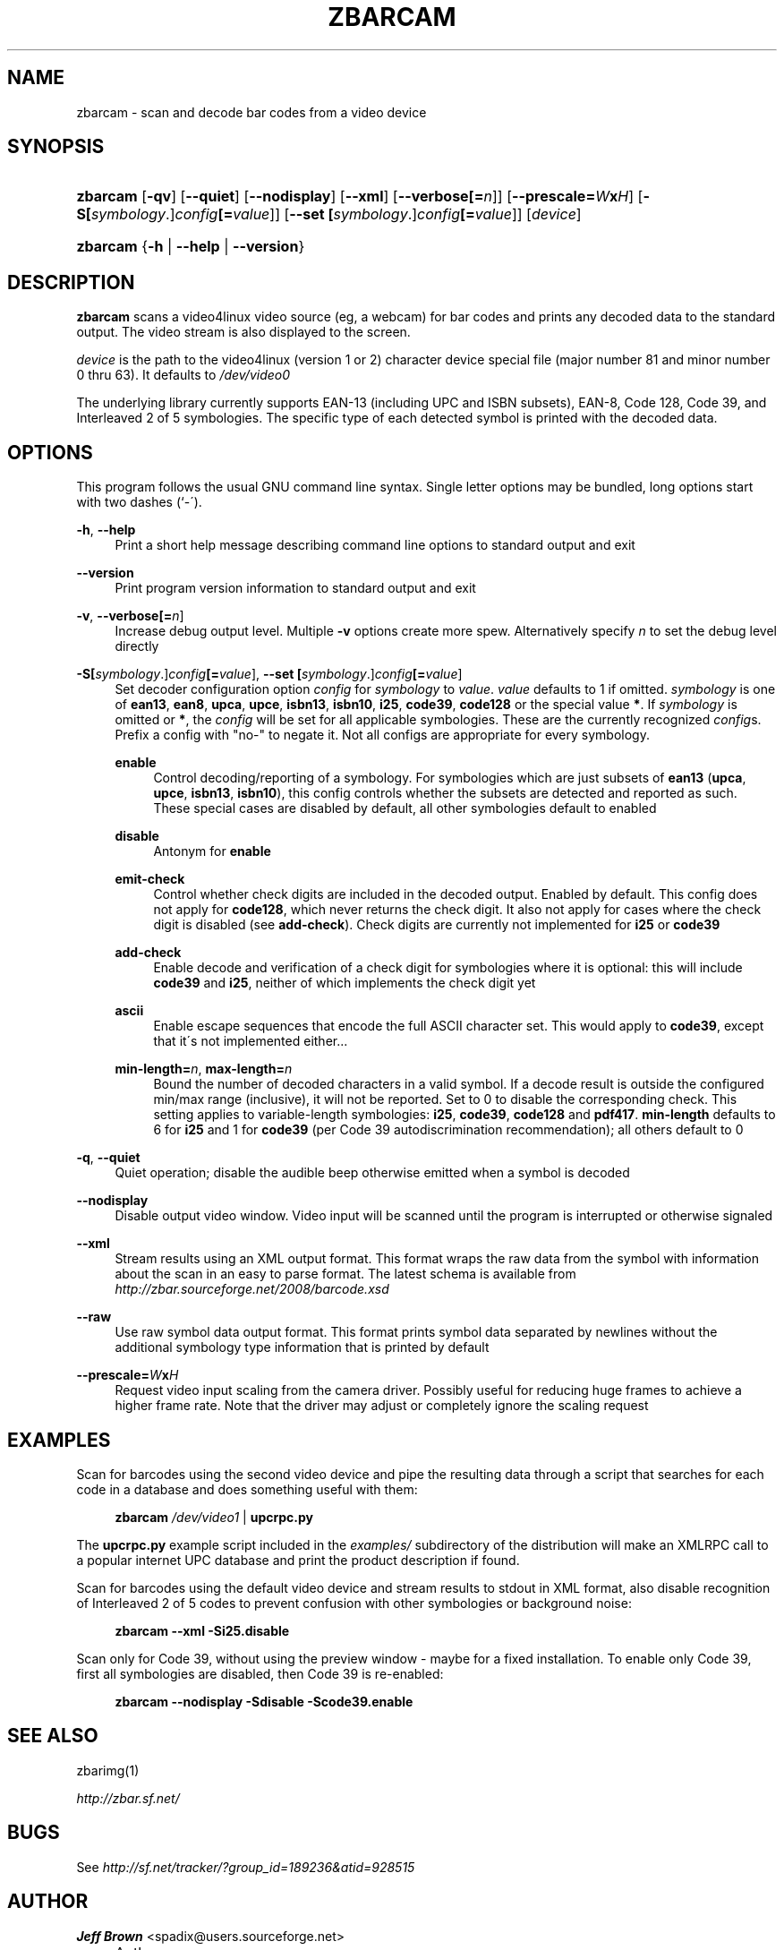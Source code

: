 .\"     Title: zbarcam
.\"    Author: Jeff Brown <spadix@users.sourceforge.net>
.\" Generator: DocBook XSL Stylesheets v1.73.2 <http://docbook.sf.net/>
.\"      Date: 2009-06-05
.\"    Manual: ZBar Barcode Reader
.\"    Source: zbar-0.8
.\"
.TH "ZBARCAM" "1" "2009-06-05" "zbar-0.8" "ZBar Barcode Reader"
.\" disable hyphenation
.nh
.\" disable justification (adjust text to left margin only)
.ad l
.SH "NAME"
zbarcam - scan and decode bar codes from a video device
.SH "SYNOPSIS"
.HP 8
\fBzbarcam\fR [\fB\-qv\fR] [\fB\-\-quiet\fR] [\fB\-\-nodisplay\fR] [\fB\-\-xml\fR] [\fB\-\-verbose\fR\fB[=\fIn\fR]\fR] [\fB\-\-prescale=\fR\fB\fIW\fR\fR\fBx\fR\fB\fIH\fR\fR] [\fB\-S\fR\fB[\fIsymbology\fR\.]\fR\fB\fIconfig\fR\fR\fB[=\fIvalue\fR]\fR] [\fB\-\-set\ \fR\fB[\fIsymbology\fR\.]\fR\fB\fIconfig\fR\fR\fB[=\fIvalue\fR]\fR] [\fIdevice\fR]
.HP 8
\fBzbarcam\fR {\fB\-h\fR | \fB\-\-help\fR | \fB\-\-version\fR}
.SH "DESCRIPTION"
.PP
\fBzbarcam\fR
scans a video4linux video source (eg, a webcam) for bar codes and prints any decoded data to the standard output\. The video stream is also displayed to the screen\.
.PP
\fIdevice\fR
is the path to the video4linux (version 1 or 2) character device special file (major number 81 and minor number 0 thru 63)\. It defaults to
\fI/dev/video0\fR
.PP
The underlying library currently supports EAN\-13 (including UPC and ISBN subsets), EAN\-8, Code 128, Code 39, and Interleaved 2 of 5 symbologies\. The specific type of each detected symbol is printed with the decoded data\.
.SH "OPTIONS"
.PP
This program follows the usual GNU command line syntax\. Single letter options may be bundled, long options start with two dashes (`\-\')\.
.PP
\fB\-h\fR, \fB\-\-help\fR
.RS 4
Print a short help message describing command line options to standard output and exit
.RE
.PP
\fB\-\-version\fR
.RS 4
Print program version information to standard output and exit
.RE
.PP
\fB\-v\fR, \fB\-\-verbose\fR\fB[=\fIn\fR]\fR
.RS 4
Increase debug output level\. Multiple
\fB\-v\fR
options create more spew\. Alternatively specify
\fIn\fR
to set the debug level directly
.RE
.PP
\fB\-S\fR\fB[\fIsymbology\fR\.]\fR\fB\fIconfig\fR\fR\fB[=\fIvalue\fR]\fR, \fB\-\-set \fR\fB[\fIsymbology\fR\.]\fR\fB\fIconfig\fR\fR\fB[=\fIvalue\fR]\fR
.RS 4
Set decoder configuration option
\fIconfig\fR
for
\fIsymbology\fR
to
\fIvalue\fR\.
\fIvalue\fR
defaults to 1 if omitted\.
\fIsymbology\fR
is one of
\fBean13\fR,
\fBean8\fR,
\fBupca\fR,
\fBupce\fR,
\fBisbn13\fR,
\fBisbn10\fR,
\fBi25\fR,
\fBcode39\fR,
\fBcode128\fR
or the special value
\fB*\fR\. If
\fIsymbology\fR
is omitted or
\fB*\fR, the
\fIconfig\fR
will be set for all applicable symbologies\. These are the currently recognized
\fIconfig\fRs\. Prefix a config with "no\-" to negate it\. Not all configs are appropriate for every symbology\.
.PP
\fBenable\fR
.RS 4
Control decoding/reporting of a symbology\. For symbologies which are just subsets of
\fBean13\fR
(\fBupca\fR,
\fBupce\fR,
\fBisbn13\fR,
\fBisbn10\fR), this config controls whether the subsets are detected and reported as such\. These special cases are disabled by default, all other symbologies default to enabled
.RE
.PP
\fBdisable\fR
.RS 4
Antonym for
\fBenable\fR
.RE
.PP
\fBemit\-check\fR
.RS 4
Control whether check digits are included in the decoded output\. Enabled by default\. This config does not apply for
\fBcode128\fR, which never returns the check digit\. It also not apply for cases where the check digit is disabled (see
\fBadd\-check\fR)\. Check digits are currently not implemented for
\fBi25\fR
or
\fBcode39\fR
.RE
.PP
\fBadd\-check\fR
.RS 4
Enable decode and verification of a check digit for symbologies where it is optional: this will include
\fBcode39\fR
and
\fBi25\fR, neither of which implements the check digit yet
.RE
.PP
\fBascii\fR
.RS 4
Enable escape sequences that encode the full ASCII character set\. This would apply to
\fBcode39\fR, except that it\'s not implemented either\.\.\.
.RE
.PP
\fBmin\-length=\fR\fB\fIn\fR\fR, \fBmax\-length=\fR\fB\fIn\fR\fR
.RS 4
Bound the number of decoded characters in a valid symbol\. If a decode result is outside the configured min/max range (inclusive), it will not be reported\. Set to 0 to disable the corresponding check\. This setting applies to variable\-length symbologies:
\fBi25\fR,
\fBcode39\fR,
\fBcode128\fR
and
\fBpdf417\fR\.
\fBmin\-length\fR
defaults to 6 for
\fBi25\fR
and 1 for
\fBcode39\fR
(per Code 39 autodiscrimination recommendation); all others default to 0
.RE
.RE
.PP
\fB\-q\fR, \fB\-\-quiet\fR
.RS 4
Quiet operation; disable the audible beep otherwise emitted when a symbol is decoded
.RE
.PP
\fB\-\-nodisplay\fR
.RS 4
Disable output video window\. Video input will be scanned until the program is interrupted or otherwise signaled
.RE
.PP
\fB\-\-xml\fR
.RS 4
Stream results using an XML output format\. This format wraps the raw data from the symbol with information about the scan in an easy to parse format\. The latest schema is available from
\fI\%http://zbar.sourceforge.net/2008/barcode.xsd\fR
.RE
.PP
\fB\-\-raw\fR
.RS 4
Use raw symbol data output format\. This format prints symbol data separated by newlines without the additional symbology type information that is printed by default
.RE
.PP
\fB\-\-prescale=\fR\fB\fIW\fR\fR\fBx\fR\fB\fIH\fR\fR
.RS 4
Request video input scaling from the camera driver\. Possibly useful for reducing huge frames to achieve a higher frame rate\. Note that the driver may adjust or completely ignore the scaling request
.RE
.SH "EXAMPLES"
.PP
Scan for barcodes using the second video device and pipe the resulting data through a script that searches for each code in a database and does something useful with them:
.sp
.RS 4
.nf
\fBzbarcam\fR \fI/dev/video1\fR | \fBupcrpc\.py\fR
.fi
.RE
.sp
The
\fBupcrpc\.py\fR
example script included in the
\fIexamples/\fR
subdirectory of the distribution will make an XMLRPC call to a popular internet UPC database and print the product description if found\.
.PP
Scan for barcodes using the default video device and stream results to stdout in XML format, also disable recognition of Interleaved 2 of 5 codes to prevent confusion with other symbologies or background noise:
.sp
.RS 4
.nf
\fBzbarcam\fR \fB\-\-xml\fR \fB\-Si25\.disable\fR
.fi
.RE
.PP
Scan only for Code 39, without using the preview window \- maybe for a fixed installation\. To enable only Code 39, first all symbologies are disabled, then Code 39 is re\-enabled:
.sp
.RS 4
.nf
\fBzbarcam\fR \fB\-\-nodisplay\fR \fB\-Sdisable\fR \fB\-Scode39\.enable\fR
.fi
.RE
.sp
.SH "SEE ALSO"
.PP
zbarimg(1)
.PP
\fI\%http://zbar.sf.net/\fR
.SH "BUGS"
.PP
See
\fI\%http://sf.net/tracker/?group_id=189236&atid=928515\fR
.SH "AUTHOR"
.PP
\fBJeff Brown\fR <\&spadix@users.sourceforge.net\&>
.sp -1n
.IP "" 4
Author.
.SH "COPYRIGHT"
Copyright \(co 2007-2009 Jeff Brown
.br
.PP
All Rights Reserved
.sp
